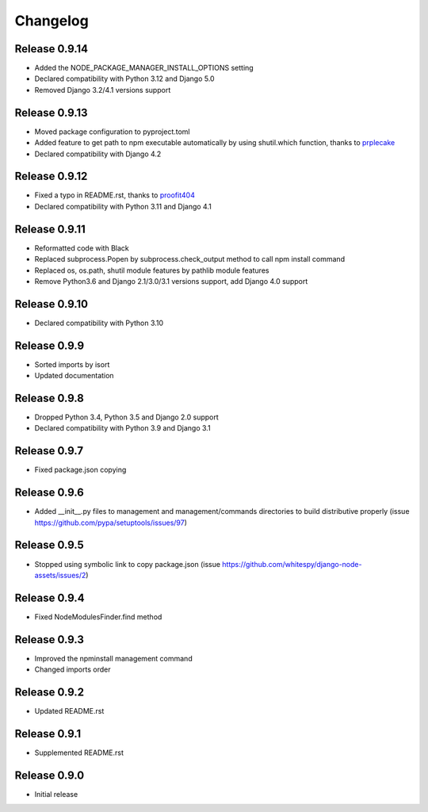 #########
Changelog
#########

Release 0.9.14
--------------

- Added the NODE_PACKAGE_MANAGER_INSTALL_OPTIONS setting
- Declared compatibility with Python 3.12 and Django 5.0
- Removed Django 3.2/4.1 versions support

Release 0.9.13
--------------

- Moved package configuration to pyproject.toml
- Added feature to get path to npm executable automatically by using shutil.which function, thanks to `prplecake <https://github.com/prplecake>`_
- Declared compatibility with Django 4.2

Release 0.9.12
--------------

- Fixed a typo in README.rst, thanks to `proofit404 <https://github.com/proofit404>`_
- Declared compatibility with Python 3.11 and Django 4.1

Release 0.9.11
--------------

- Reformatted code with Black
- Replaced subprocess.Popen by subprocess.check_output method to call npm install command
- Replaced os, os.path, shutil module features by pathlib module features
- Remove Python3.6 and Django 2.1/3.0/3.1 versions support, add Django 4.0 support

Release 0.9.10
--------------

- Declared compatibility with Python 3.10

Release 0.9.9
-------------

- Sorted imports by isort
- Updated documentation

Release 0.9.8
-------------

- Dropped Python 3.4, Python 3.5 and Django 2.0 support
- Declared compatibility with Python 3.9 and Django 3.1

Release 0.9.7
-------------

- Fixed package.json copying

Release 0.9.6
-------------

- Added __init__.py files to management and management/commands directories to build distributive properly (issue https://github.com/pypa/setuptools/issues/97)

Release 0.9.5
-------------

- Stopped using symbolic link to copy package.json (issue https://github.com/whitespy/django-node-assets/issues/2)

Release 0.9.4
-------------

- Fixed NodeModulesFinder.find method

Release 0.9.3
-------------

- Improved the npminstall management command
- Changed imports order

Release 0.9.2
-------------

- Updated README.rst

Release 0.9.1
-------------

- Supplemented README.rst

Release 0.9.0
-------------

- Initial release

